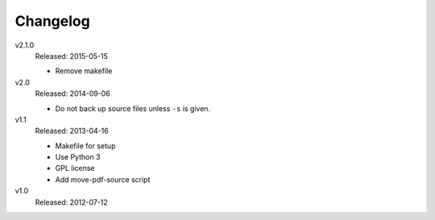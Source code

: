 .. Copyright © 2013-2015 Martin Ueding <martin-ueding.de>

#########
Changelog
#########

v2.1.0
    Released: 2015-05-15

    - Remove makefile

v2.0
    Released: 2014-09-06

    - Do not back up source files unless ``-s`` is given.

v1.1
    Released: 2013-04-16

    - Makefile for setup
    - Use Python 3
    - GPL license
    - Add move-pdf-source script

v1.0
    Released: 2012-07-12
